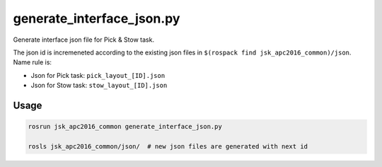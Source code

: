 generate_interface_json.py
==========================

Generate interface json file for Pick & Stow task.

The json id is incremeneted according to the existing json files in
``$(rospack find jsk_apc2016_common)/json``.
Name rule is:

- Json for Pick task: ``pick_layout_[ID].json``
- Json for Stow task: ``stow_layout_[ID].json``


Usage
-----

.. code-block:: bash

  rosrun jsk_apc2016_common generate_interface_json.py

  rosls jsk_apc2016_common/json/  # new json files are generated with next id
